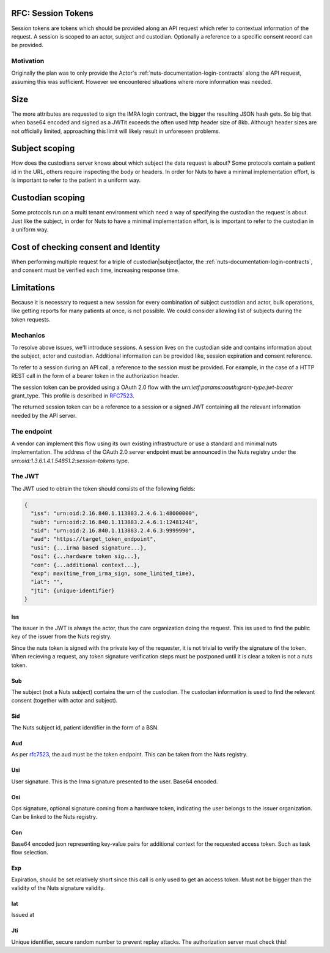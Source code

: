 .. _nuts-documentation-session-tokens:

RFC: Session Tokens
###################

Session tokens are tokens which should be provided along an API request which refer
to contextual information of the request.
A session is scoped to an actor, subject and custodian. Optionally a reference
to a specific consent record can be provided.

Motivation
**********

Originally the plan was to only provide the Actor's
:ref:`nuts-documentation-login-contracts` along the API request, assuming this
was sufficient. However we encountered situations where more information was
needed.

Size
####

The more attributes are requested to sign the IMRA login contract, the bigger
the resulting JSON hash gets. So big that when base64 encoded and signed as a
JWTit exceeds the often used http header size of 8kb. Although header sizes are
not officially limited, approaching this limit will likely result in unforeseen
problems.

Subject scoping
###############

How does the custodians server knows about which subject the data request is
about? Some protocols contain a patient id in the URL, others require inspecting
the body or headers. In order for Nuts to have a minimal implementation effort,
is is important to refer to the patient in a uniform way.

Custodian scoping
#################

Some protocols run on a multi tenant environment which need a way of specifying
the custodian the request is about. Just like the subject, in order for Nuts to
have a minimal implementation effort, is is important to refer to the custodian
in a uniform way.

Cost of checking consent and Identity
#####################################

When performing multiple request for a triple of custodian|subject|actor, the
:ref:`nuts-documentation-login-contracts`, and consent must be verified each
time, increasing response time.

Limitations
###########

Because it is necessary to request a new session for every combination of subject
custodian and actor, bulk operations, like getting reports for many patients
at once, is not possible. We could consider allowing list of subjects during the
token requests.

Mechanics
*********

To resolve above issues, we'll introduce sessions. A session lives on the
custodian side and contains information about the subject, actor and custodian.
Additional information can be provided like, session expiration and consent reference.

To refer to a session during an API call, a reference to the session must be provided.
For example, in the case of a HTTP REST call in the form of a bearer token in the
authorization header.

The session token can be provided using a OAuth 2.0 flow with the
`urn:ietf:params:oauth:grant-type:jwt-bearer` grant_type. This profile is described in `RFC7523 <https://tools.ietf.org/html/rfc7523>`_.

The returned session token can be a reference to a session or a signed JWT
containing all the relevant information needed by the API server.


.. raw:: html
  :file: ../../_static/images/nuts_session-tokens.svg

The endpoint
************

A vendor can implement this flow using its own existing infrastructure or use
a standard and minimal nuts implementation.
The address of the OAuth 2.0 server endpoint must be announced in the Nuts
registry under the `urn:oid:1.3.6.1.4.1.54851.2:session-tokens` type.

The JWT
*******

The JWT used to obtain the token should consists of the following fields:

.. code-block:: json

  {
    "iss": "urn:oid:2.16.840.1.113883.2.4.6.1:48000000",
    "sub": "urn:oid:2.16.840.1.113883.2.4.6.1:12481248",
    "sid": "urn:oid:2.16.840.1.113883.2.4.6.3:9999990",
    "aud": "https://target_token_endpoint",
    "usi": {...irma based signature...},
    "osi": {...hardware token sig...},
    "con": {...additional context...},
    "exp": max(time_from_irma_sign, some_limited_time),
    "iat": "",
    "jti": {unique-identifier}
  }


Iss
---
The issuer in the JWT is always the actor, thus the care organization doing the request.
This iss used to find the public key of the issuer from the Nuts registry.

.. note::
Since the nuts token is signed with the private key of the requester, it is not trivial to verify the signature of the token.
When recieving a request, any token signature verification steps must be postponed until it is clear a token is not a nuts token.

Sub
---
The subject (not a Nuts subject) contains the urn of the custodian. The custodian information is used to find the relevant consent (together with actor and subject).

Sid
---
The Nuts subject id, patient identifier in the form of a BSN.

Aud
---
As per `rfc7523 <https://tools.ietf.org/html/rfc7523>`_, the aud must be the token endpoint. This can be taken from the Nuts registry.

Usi
---
User signature. This is the Irma signature presented to the user. Base64 encoded.

Osi
---
Ops signature, optional signature coming from a hardware token, indicating the user belongs to the issuer organization. Can be linked to the Nuts registry.

Con
---
Base64 encoded json representing key-value pairs for additional context for the requested access token. Such as task flow selection.

Exp
---
Expiration, should be set relatively short since this call is only used to get an access token. Must not be bigger than the validity of the Nuts signature validity.

Iat
---
Issued at

Jti
---
Unique identifier, secure random number to prevent replay attacks. The authorization server must check this!

